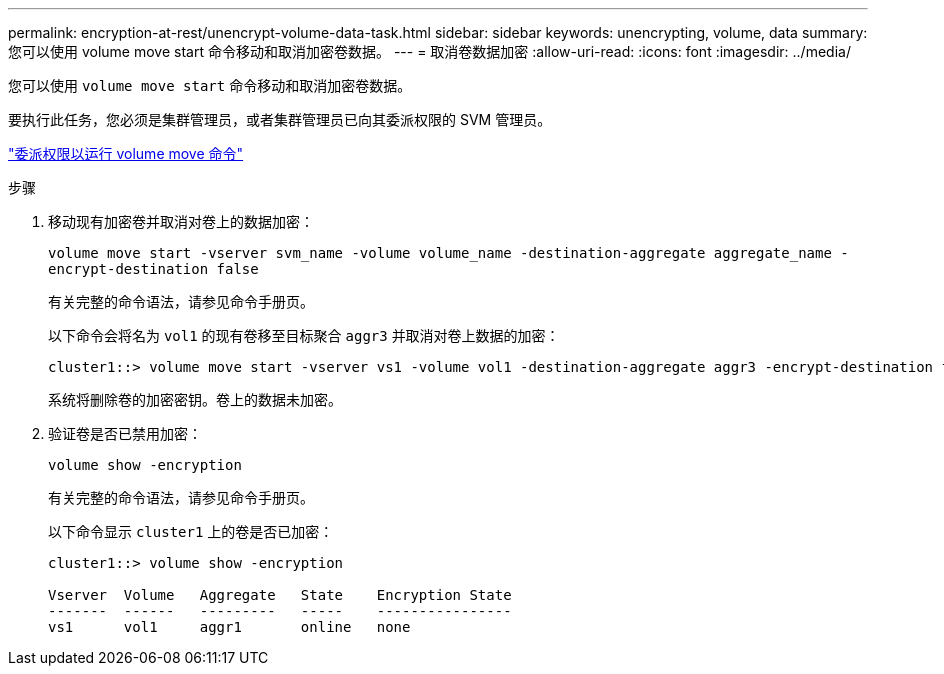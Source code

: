 ---
permalink: encryption-at-rest/unencrypt-volume-data-task.html 
sidebar: sidebar 
keywords: unencrypting, volume, data 
summary: 您可以使用 volume move start 命令移动和取消加密卷数据。 
---
= 取消卷数据加密
:allow-uri-read: 
:icons: font
:imagesdir: ../media/


[role="lead"]
您可以使用 `volume move start` 命令移动和取消加密卷数据。

要执行此任务，您必须是集群管理员，或者集群管理员已向其委派权限的 SVM 管理员。

link:delegate-volume-encryption-svm-administrator-task.html["委派权限以运行 volume move 命令"]

.步骤
. 移动现有加密卷并取消对卷上的数据加密：
+
`volume move start -vserver svm_name -volume volume_name -destination-aggregate aggregate_name -encrypt-destination false`

+
有关完整的命令语法，请参见命令手册页。

+
以下命令会将名为 `vol1` 的现有卷移至目标聚合 `aggr3` 并取消对卷上数据的加密：

+
[listing]
----
cluster1::> volume move start -vserver vs1 -volume vol1 -destination-aggregate aggr3 -encrypt-destination false
----
+
系统将删除卷的加密密钥。卷上的数据未加密。

. 验证卷是否已禁用加密：
+
`volume show -encryption`

+
有关完整的命令语法，请参见命令手册页。

+
以下命令显示 `cluster1` 上的卷是否已加密：

+
[listing]
----
cluster1::> volume show -encryption

Vserver  Volume   Aggregate   State    Encryption State
-------  ------   ---------   -----    ----------------
vs1      vol1     aggr1       online   none
----

